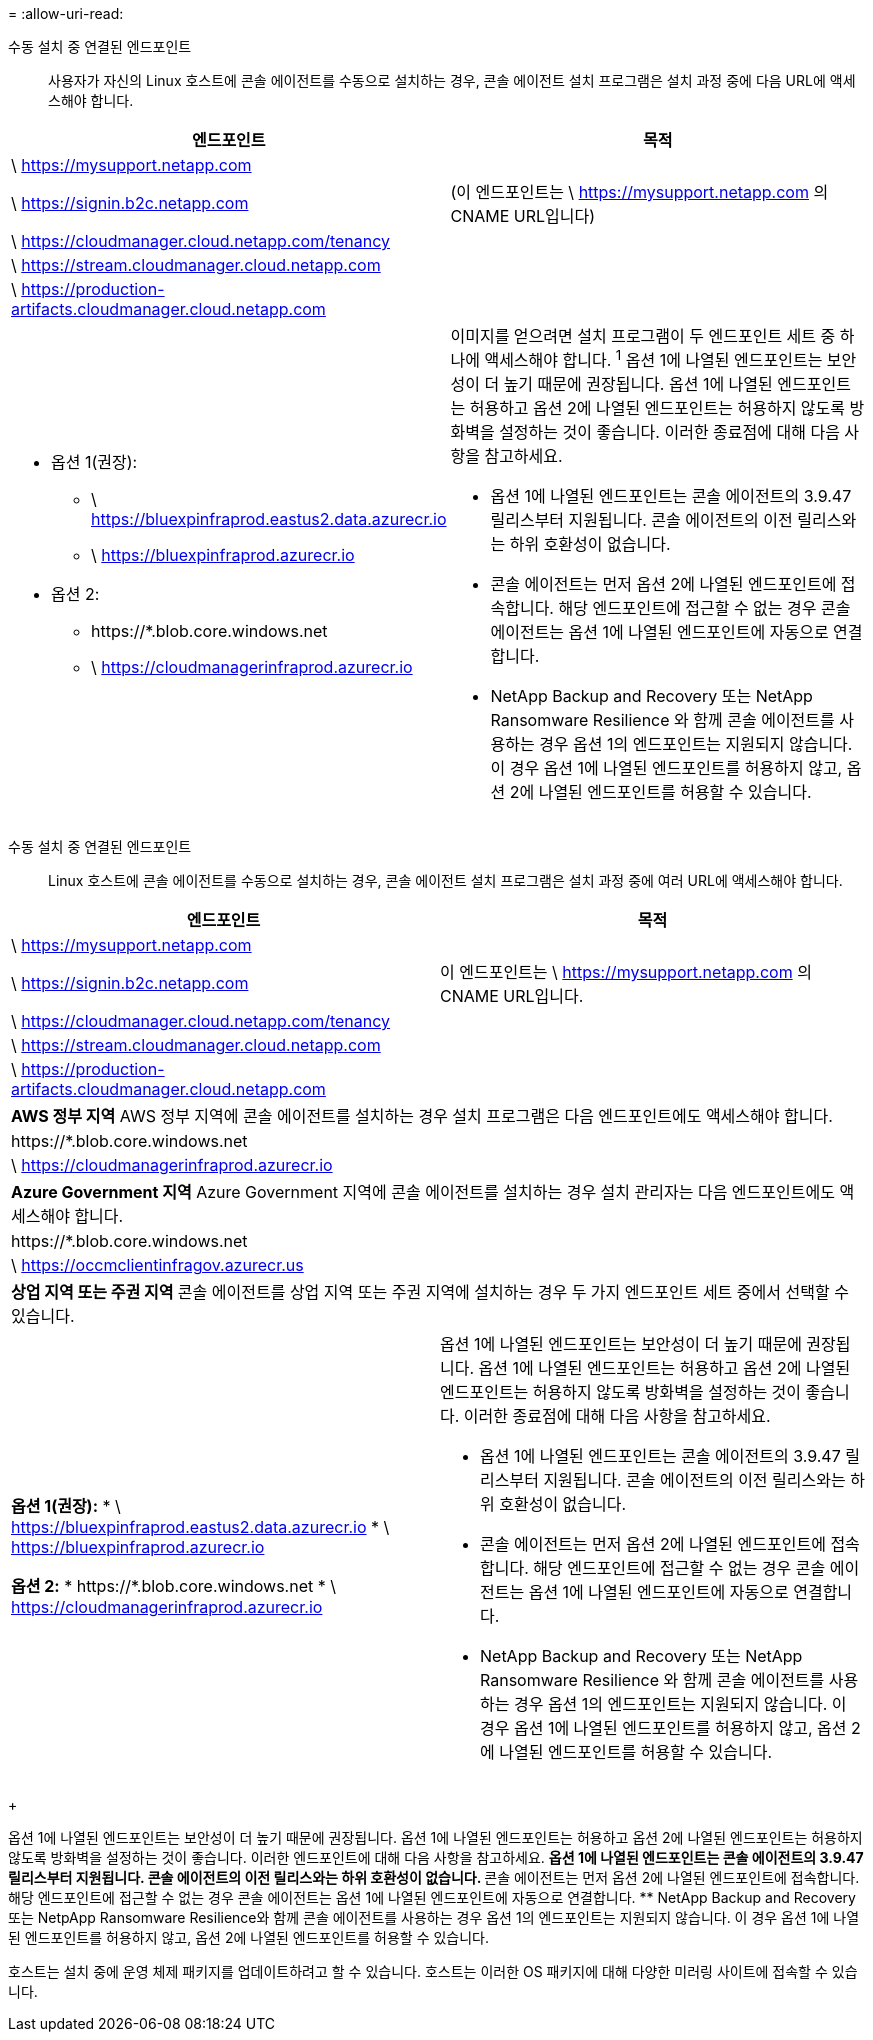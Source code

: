 = 
:allow-uri-read: 


수동 설치 중 연결된 엔드포인트:: 사용자가 자신의 Linux 호스트에 콘솔 에이전트를 수동으로 설치하는 경우, 콘솔 에이전트 설치 프로그램은 설치 과정 중에 다음 URL에 액세스해야 합니다.


[cols="2*"]
|===
| 엔드포인트 | 목적 


| \ https://mysupport.netapp.com |  


| \ https://signin.b2c.netapp.com | (이 엔드포인트는 \ https://mysupport.netapp.com 의 CNAME URL입니다) 


| \ https://cloudmanager.cloud.netapp.com/tenancy |  


| \ https://stream.cloudmanager.cloud.netapp.com |  


| \ https://production-artifacts.cloudmanager.cloud.netapp.com |  


 a| 
* 옵션 1(권장):
+
** \ https://bluexpinfraprod.eastus2.data.azurecr.io
** \ https://bluexpinfraprod.azurecr.io


* 옵션 2:
+
** \https://*.blob.core.windows.net
** \ https://cloudmanagerinfraprod.azurecr.io



 a| 
이미지를 얻으려면 설치 프로그램이 두 엔드포인트 세트 중 하나에 액세스해야 합니다.  ^1^ 옵션 1에 나열된 엔드포인트는 보안성이 더 높기 때문에 권장됩니다.  옵션 1에 나열된 엔드포인트는 허용하고 옵션 2에 나열된 엔드포인트는 허용하지 않도록 방화벽을 설정하는 것이 좋습니다.  이러한 종료점에 대해 다음 사항을 참고하세요.

* 옵션 1에 나열된 엔드포인트는 콘솔 에이전트의 3.9.47 릴리스부터 지원됩니다.  콘솔 에이전트의 이전 릴리스와는 하위 호환성이 없습니다.
* 콘솔 에이전트는 먼저 옵션 2에 나열된 엔드포인트에 접속합니다.  해당 엔드포인트에 접근할 수 없는 경우 콘솔 에이전트는 옵션 1에 나열된 엔드포인트에 자동으로 연결합니다.
* NetApp Backup and Recovery 또는 NetApp Ransomware Resilience 와 함께 콘솔 에이전트를 사용하는 경우 옵션 1의 엔드포인트는 지원되지 않습니다.  이 경우 옵션 1에 나열된 엔드포인트를 허용하지 않고, 옵션 2에 나열된 엔드포인트를 허용할 수 있습니다.


|===
수동 설치 중 연결된 엔드포인트:: Linux 호스트에 콘솔 에이전트를 수동으로 설치하는 경우, 콘솔 에이전트 설치 프로그램은 설치 과정 중에 여러 URL에 액세스해야 합니다.


[cols="2*"]
|===
| 엔드포인트 | 목적 


| \ https://mysupport.netapp.com |  


| \ https://signin.b2c.netapp.com | 이 엔드포인트는 \ https://mysupport.netapp.com 의 CNAME URL입니다. 


| \ https://cloudmanager.cloud.netapp.com/tenancy |  


| \ https://stream.cloudmanager.cloud.netapp.com |  


| \ https://production-artifacts.cloudmanager.cloud.netapp.com |  


2+| *AWS 정부 지역* AWS 정부 지역에 콘솔 에이전트를 설치하는 경우 설치 프로그램은 다음 엔드포인트에도 액세스해야 합니다. 


 a| 
\https://*.blob.core.windows.net
 a| 



 a| 
\ https://cloudmanagerinfraprod.azurecr.io
 a| 



2+| *Azure Government 지역* Azure Government 지역에 콘솔 에이전트를 설치하는 경우 설치 관리자는 다음 엔드포인트에도 액세스해야 합니다. 


 a| 
\https://*.blob.core.windows.net
 a| 



 a| 
\ https://occmclientinfragov.azurecr.us
 a| 



2+| *상업 지역 또는 주권 지역* 콘솔 에이전트를 상업 지역 또는 주권 지역에 설치하는 경우 두 가지 엔드포인트 세트 중에서 선택할 수 있습니다. 


 a| 
**옵션 1(권장):** * \ https://bluexpinfraprod.eastus2.data.azurecr.io * \ https://bluexpinfraprod.azurecr.io

**옵션 2:** * \https://*.blob.core.windows.net * \ https://cloudmanagerinfraprod.azurecr.io
 a| 
옵션 1에 나열된 엔드포인트는 보안성이 더 높기 때문에 권장됩니다.  옵션 1에 나열된 엔드포인트는 허용하고 옵션 2에 나열된 엔드포인트는 허용하지 않도록 방화벽을 설정하는 것이 좋습니다.  이러한 종료점에 대해 다음 사항을 참고하세요.

* 옵션 1에 나열된 엔드포인트는 콘솔 에이전트의 3.9.47 릴리스부터 지원됩니다.  콘솔 에이전트의 이전 릴리스와는 하위 호환성이 없습니다.
* 콘솔 에이전트는 먼저 옵션 2에 나열된 엔드포인트에 접속합니다.  해당 엔드포인트에 접근할 수 없는 경우 콘솔 에이전트는 옵션 1에 나열된 엔드포인트에 자동으로 연결합니다.
* NetApp Backup and Recovery 또는 NetApp Ransomware Resilience 와 함께 콘솔 에이전트를 사용하는 경우 옵션 1의 엔드포인트는 지원되지 않습니다.  이 경우 옵션 1에 나열된 엔드포인트를 허용하지 않고, 옵션 2에 나열된 엔드포인트를 허용할 수 있습니다.


|===
+

옵션 1에 나열된 엔드포인트는 보안성이 더 높기 때문에 권장됩니다.  옵션 1에 나열된 엔드포인트는 허용하고 옵션 2에 나열된 엔드포인트는 허용하지 않도록 방화벽을 설정하는 것이 좋습니다.  이러한 엔드포인트에 대해 다음 사항을 참고하세요. ** 옵션 1에 나열된 엔드포인트는 콘솔 에이전트의 3.9.47 릴리스부터 지원됩니다.  콘솔 에이전트의 이전 릴리스와는 하위 호환성이 없습니다.  ** 콘솔 에이전트는 먼저 옵션 2에 나열된 엔드포인트에 접속합니다.  해당 엔드포인트에 접근할 수 없는 경우 콘솔 에이전트는 옵션 1에 나열된 엔드포인트에 자동으로 연결합니다.  ** NetApp Backup and Recovery 또는 NetpApp Ransomware Resilience와 함께 콘솔 에이전트를 사용하는 경우 옵션 1의 엔드포인트는 지원되지 않습니다.  이 경우 옵션 1에 나열된 엔드포인트를 허용하지 않고, 옵션 2에 나열된 엔드포인트를 허용할 수 있습니다.

호스트는 설치 중에 운영 체제 패키지를 업데이트하려고 할 수 있습니다.  호스트는 이러한 OS 패키지에 대해 다양한 미러링 사이트에 접속할 수 있습니다.
